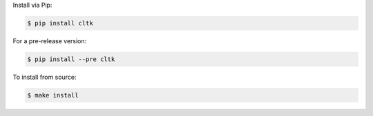 Install via Pip:

.. code-block:: bash

   $ pip install cltk


For a pre-release version:

.. code-block::

   $ pip install --pre cltk


To install from source:

.. code-block::

   $ make install
